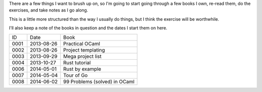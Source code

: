 There are a few things I want to brush up on, so I'm going to start going
through a few books I own, re-read them, do the exercises, and take notes
as I go along.

This is a little more structured than the way I usually do things, but I
think the exercise will be worthwhile.

I'll also keep a note of the books in question and the dates I start them
on here.

==== ========== ========================================================
ID   Date       Book
---- ---------- --------------------------------------------------------
0001 2013-08-26 Practical OCaml
0002 2013-08-26 Project templating
0003 2013-09-29 Mega project list
0004 2013-10-27 Rust tutorial
0006 2014-05-01 Rust by example
0007 2014-05-04 Tour of Go
0008 2014-06-02 99 Problems (solved) in OCaml
==== ========== ========================================================
